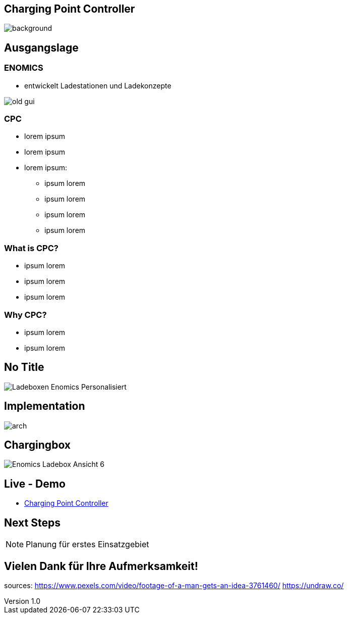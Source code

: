 :customcss: ../style.css
:author: Ablinger & Neudorfer
:revnumber: 1.0
:revdate: {docdate}
:encoding: utf-8
:lang: de
:imagesdir: ../images/slides
:doctype: article
:icons: font

//:numbered:

[%notitle]
== Charging Point Controller

image:colorful_chargin_boxes.png[background, size=cover]


== Ausgangslage

=== ENOMICS

* entwickelt Ladestationen und Ladekonzepte


image:../old-gui.png[]

=== CPC

[%step]
* lorem ipsum

* lorem ipsum

* lorem ipsum:
** ipsum lorem
** ipsum lorem
** ipsum lorem
** ipsum lorem

=== What is CPC?

[.text-smaller]
[%step]
* ipsum lorem
* ipsum lorem
* ipsum lorem


=== Why CPC?

[%step]
* ipsum lorem
* ipsum lorem

[%notitle]
== No Title

image:Ladeboxen_Enomics_Personalisiert.png[]


== Implementation

image:arch.png[]


== Chargingbox

image:Enomics_Ladebox_Ansicht_6.png[]


== Live - Demo

* http://vm105.htl-leonding.ac.at/[Charging Point Controller, "window=_blank"]

== Next Steps

NOTE: Planung für erstes Einsatzgebiet




== Vielen Dank für Ihre Aufmerksamkeit!


[.notes]
--
sources:
https://www.pexels.com/video/footage-of-a-man-gets-an-idea-3761460/
https://undraw.co/
--